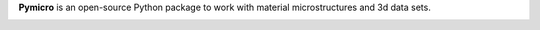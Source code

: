 **Pymicro** is an open-source Python package to work with material microstructures and 3d data sets.

.. image:: https://readthedocs.org/projects/pymicro/badge/?version=latest
   :target: https://readthedocs.org/projects/pymicro/?badge=latest
   :alt: Read the Docs

.. image:: https://travis-ci.org/heprom/pymicro.svg?branch=master
   :target: https://travis-ci.org/heprom/pymicro
   :alt: Travis CI

.. image:: https://img.shields.io/badge/License-MIT-blue.svg
   :target: https://opensource.org/licenses/MIT
   :alt: License MIT

